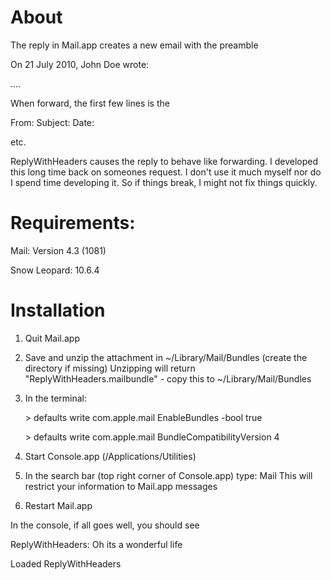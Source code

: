 * About
The reply in Mail.app creates a new email with the preamble

On 21 July 2010, John Doe wrote:

....


When forward, the first few lines is the 

From:
Subject:
Date:

etc.

ReplyWithHeaders causes the reply to behave like forwarding. I developed this long time
back on someones request. I don't use it much myself nor do I spend time developing it.
So if things break, I might not fix things quickly.

* Requirements:

Mail: Version 4.3 (1081)

Snow Leopard: 10.6.4

* Installation

1. Quit Mail.app
2. Save and unzip the attachment in ~/Library/Mail/Bundles (create the directory if missing)
   Unzipping will return "ReplyWithHeaders.mailbundle" - copy this to ~/Library/Mail/Bundles
3. In the terminal:

   > defaults write com.apple.mail EnableBundles -bool true

   > defaults write com.apple.mail BundleCompatibilityVersion 4
4. Start Console.app (/Applications/Utilities)
5. In the search bar (top right corner of Console.app) type: Mail
   This will restrict your information to Mail.app messages
6. Restart Mail.app

In the console, if all goes well, you should see

ReplyWithHeaders: Oh its a wonderful life

Loaded ReplyWithHeaders

